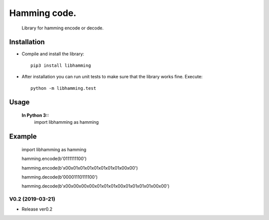 Hamming code. 
=========================
 
    Library for hamming encode or decode.


Installation
------------

* Compile and install the library::

    pip3 install libhamming
    
* After installation you can run unit tests to make sure that the library works fine.  Execute::

    python -m libhamming.test

Usage
-----

  **In Python 3::**
    import libhamming as hamming

Example
-------

    import libhamming as hamming
    
    hamming.encode(b'0111111100')

    hamming.encode(b'\x00\x01\x01\x01\x01\x01\x01\x01\x00\x00')

    hamming.decode(b'00001110111100')
    
    hamming.decode(b'\x00\x00\x00\x00\x01\x01\x01\x00\x01\x01\x01\x01\x00\x00')



V0.2 (2019-03-21)
+++++++++++++++++++
* Release ver0.2

